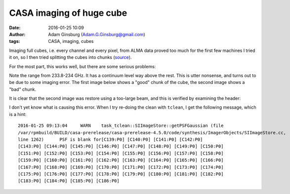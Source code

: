 CASA imaging of huge cube
#########################
:date: 2016-01-25 10:09
:author: Adam Ginsburg (Adam.G.Ginsburg@gmail.com)
:tags: CASA, imaging, cubes

Imaging full cubes, i.e. every channel and every pixel, from ALMA data proved
too much for the first few machines I tried it on, so I then tried splitting
the cubes into chunks (`source
<https://github.com/keflavich/W51_ALMA_2013.1.00308.S/blob/master/script_12m/scriptForImaging_fullcube.py>`_).

For the most part, this works well, but there are some serious problems:

.. image:: |filename|/images/casa/spectrum_with_badchunk.png
   :width: 600px

Note the range from 233.8-234 GHz.  It has a continuum level way above the
rest.  This is utter nonsense, and turns out to be due to some imaging error.
The first image below shows a "good" chunk of the cube, the second image shows
a "bad" chunk.

.. image:: |filename|/images/casa/w51_cube_chunk_compare_good.png
   :width: 600px

.. image:: |filename|/images/casa/w51_cube_chunk_compare_bad.png
   :width: 600px

It is clear that the second image was restore using a too-large beam, and this is verified by examining the header:

.. code-block:: python
    In [8]: badcube.beam
    Out[8]: Beam: BMAJ=1.15963029861 arcsec BMIN=0.96223282814 arcsec BPA=-71.0310058594 deg

    In [9]: goodcube.beam
    Out[9]: Beam: BMAJ=0.408393889665 arcsec BMIN=0.229679107666 arcsec BPA=45.966835022 deg


I don't yet know what is causing this error.  When I try re-doing the clean
with ``tclean``, I get the following message, which is a hint:

::

    2016-01-25 09:13:04     WARN    task_tclean::SIImageStore::getPSFGaussian (file
    /var/rpmbuild/BUILD/casa-prerelease/casa-prerelease-4.5.0/code/synthesis/ImagerObjects/SIImageStore.cc,
    line 1262)      PSF is blank for[C139:P0] [C140:P0] [C141:P0] [C142:P0]
    [C143:P0] [C144:P0] [C145:P0] [C146:P0] [C147:P0] [C148:P0] [C149:P0] [C150:P0]
    [C151:P0] [C152:P0] [C153:P0] [C154:P0] [C155:P0] [C156:P0] [C157:P0] [C158:P0]
    [C159:P0] [C160:P0] [C161:P0] [C162:P0] [C163:P0] [C164:P0] [C165:P0] [C166:P0]
    [C167:P0] [C168:P0] [C169:P0] [C170:P0] [C171:P0] [C172:P0] [C173:P0] [C174:P0]
    [C175:P0] [C176:P0] [C177:P0] [C178:P0] [C179:P0] [C180:P0] [C181:P0] [C182:P0]
    [C183:P0] [C184:P0] [C185:P0] [C186:P0]
